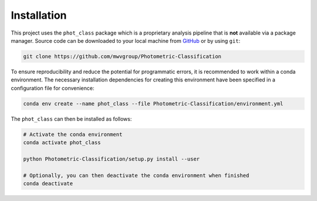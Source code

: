 Installation
============

This project uses the ``phot_class`` package which is a
proprietary analysis pipeline that is **not** available via a package
manager. Source code can be downloaded to your local machine from `GitHub`_
or by using ``git``:

.. code:: bash

   git clone https://github.com/mwvgroup/Photometric-Classification

To ensure reproducibility and reduce the potential for programmatic errors,
it is recommended to work within a conda environment. The necessary
installation dependencies for creating this environment have been specified
in a configuration file for convenience:

.. code:: bash

   conda env create --name phot_class --file Photometric-Classification/environment.yml


The ``phot_class`` can then be installed as follows:

.. code:: bash

   # Activate the conda environment
   conda activate phot_class

   python Photometric-Classification/setup.py install --user

   # Optionally, you can then deactivate the conda environment when finished
   conda deactivate

.. _GitHub: https://github.com/mwvgroup/Photometric-Classification
